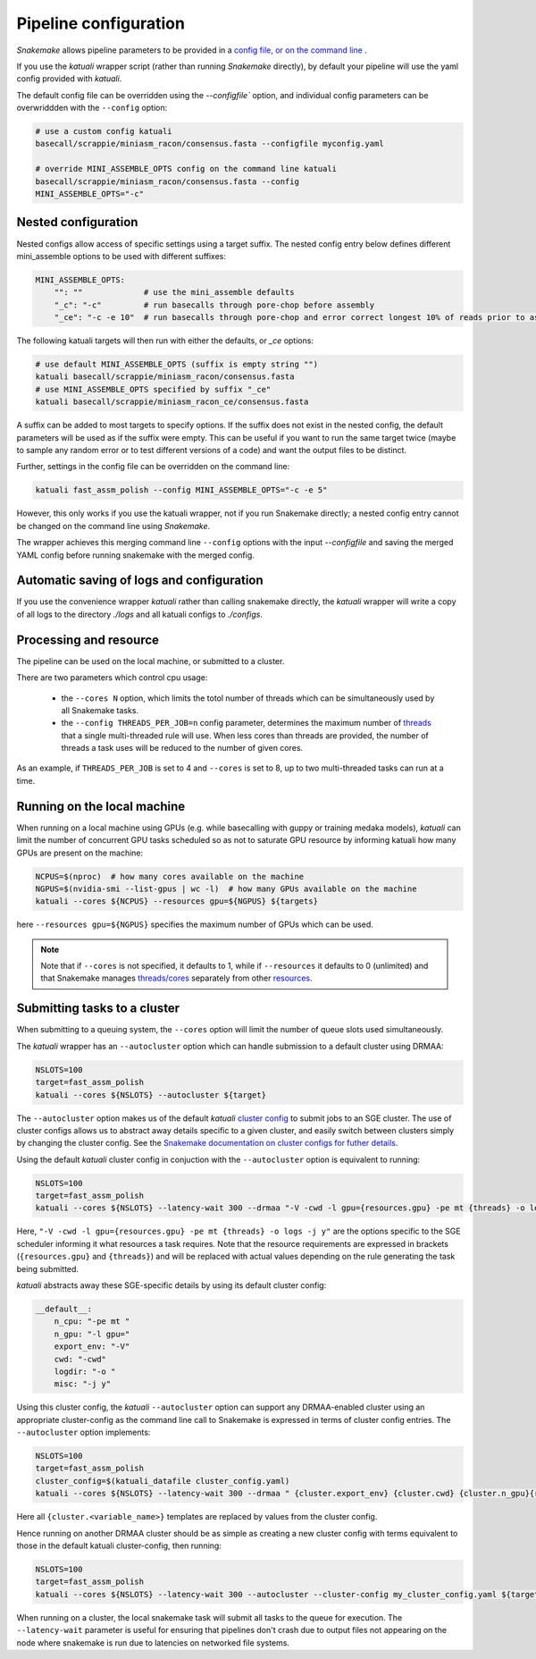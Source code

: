 

.. _configuration:

Pipeline configuration
======================

`Snakemake` allows pipeline parameters to be provided in a `config file, or on
the command line
<https://snakemake.readthedocs.io/en/stable/snakefiles/configuration.html>`_ .

If you use the `katuali` wrapper script (rather than running `Snakemake`
directly), by default your pipeline will use the yaml config provided with
`katuali`.

The default config file can be overridden using the `--configfile`` option, and
individual config parameters can be overwriddden with the ``--config`` option:

.. code-block:: bash

    # use a custom config katuali
    basecall/scrappie/miniasm_racon/consensus.fasta --configfile myconfig.yaml

    # override MINI_ASSEMBLE_OPTS config on the command line katuali
    basecall/scrappie/miniasm_racon/consensus.fasta --config
    MINI_ASSEMBLE_OPTS="-c"


Nested configuration
--------------------

Nested configs allow access of specific settings using a target suffix.
The nested config entry below defines different mini_assemble options to be
used with different suffixes:
    
.. code-block:: yaml

    MINI_ASSEMBLE_OPTS:
        "": ""             # use the mini_assemble defaults
        "_c": "-c"         # run basecalls through pore-chop before assembly
        "_ce": "-c -e 10"  # run basecalls through pore-chop and error correct longest 10% of reads prior to assembly

The following katuali targets will then run with either the defaults, or `_ce`
options:

.. code-block:: bash

    # use default MINI_ASSEMBLE_OPTS (suffix is empty string "")
    katuali basecall/scrappie/miniasm_racon/consensus.fasta
    # use MINI_ASSEMBLE_OPTS specified by suffix "_ce"
    katuali basecall/scrappie/miniasm_racon_ce/consensus.fasta

A suffix can be added to most targets to specify options. If the suffix does
not exist in the nested config, the default parameters will be used as if the
suffix were empty. This can be useful if you want to run the same target twice
(maybe to sample any random error or to test different versions of a code) and
want the output files to be distinct. 

Further, settings in the config file can be overridden on the command line:

.. code-block:: bash

    katuali fast_assm_polish --config MINI_ASSEMBLE_OPTS="-c -e 5"

However, this only works if you use the katuali wrapper, not if you run
Snakemake directly; a nested config entry cannot be changed on the command line
using `Snakemake`.

The wrapper achieves this merging command line ``--config`` options with the
input `--configfile` and saving the merged YAML config before running snakemake
with the merged config. 


Automatic saving of logs and configuration
------------------------------------------

If you use the convenience wrapper `katuali` rather than calling snakemake
directly, the `katuali` wrapper will write a copy of all logs to the directory
`./logs` and all katuali configs to `./configs`. 


Processing and resource
-----------------------

The pipeline can be used on the local machine, or submitted to a cluster.

There are two parameters which control cpu usage:

    * the ``--cores N`` option, which limits the totol number of threads which can be simultaneously used by all Snakemake tasks.
    
    * the ``--config THREADS_PER_JOB=n`` config parameter, determines the maximum
      number of `threads
      <https://snakemake.readthedocs.io/en/stable/tutorial/advanced.html#step-1-specifying-the-number-of-used-threads>`_
      that a single multi-threaded rule will use.  When less cores than threads
      are provided, the number of threads a task uses will be reduced to the
      number of given cores.

As an example, if ``THREADS_PER_JOB`` is set to 4 and ``--cores`` is set to 8, up to two multi-threaded
tasks can run at a time.


Running on the local machine
----------------------------

When running on a local machine using GPUs (e.g. while basecalling with guppy
or training medaka models), `katuali` can limit the number of concurrent GPU
tasks scheduled so as not to saturate GPU resource by informing katuali how
many GPUs are present on the machine:

.. code-block:: bash

    NCPUS=$(nproc)  # how many cores available on the machine
    NGPUS=$(nvidia-smi --list-gpus | wc -l)  # how many GPUs available on the machine
    katuali --cores ${NCPUS} --resources gpu=${NGPUS} ${targets}

here ``--resources gpu=${NGPUS}`` specifies the maximum number of GPUs which can be used.

.. note:: Note that if ``--cores`` is not specified, it defaults to 1, while if
    ``--resources`` it defaults to 0 (unlimited) and that Snakemake manages
    `threads/cores
    <https://snakemake.readthedocs.io/en/stable/tutorial/advanced.html#step-1-specifying-the-number-of-used-threads>`_
    separately from other `resources
    <https://snakemake.readthedocs.io/en/stable/snakefiles/rules.html#snakefiles-resources>`_. 


Submitting tasks to a cluster
-----------------------------

When submitting to a queuing system, the ``--cores`` option will limit the number
of queue slots used simultaneously.

The `katuali` wrapper has an ``--autocluster`` option which can handle submission to a
default cluster using DRMAA:
    
.. code-block:: bash

    NSLOTS=100
    target=fast_assm_polish
    katuali --cores ${NSLOTS} --autocluster ${target}

The ``--autocluster`` option makes us of the default `katuali` `cluster config
<https://snakemake.readthedocs.io/en/stable/snakefiles/configuration.html#cluster-configuration>`_ 
to submit jobs to an SGE cluster. The use of cluster configs allows
us to abstract away details specific to a given cluster, and easily switch
between clusters simply by changing the cluster config. See the `Snakemake documentation
on cluster configs for futher details
<https://snakemake.readthedocs.io/en/stable/snakefiles/configuration.html#cluster-configuration>`_. 

Using the default `katuali` cluster config in conjuction with the ``--autocluster`` option is equivalent to running:

.. code-block:: bash

    NSLOTS=100
    target=fast_assm_polish
    katuali --cores ${NSLOTS} --latency-wait 300 --drmaa "-V -cwd -l gpu={resources.gpu} -pe mt {threads} -o logs -j y"

Here, ``"-V -cwd -l gpu={resources.gpu} -pe mt {threads} -o logs -j y"`` are the
options specific to the SGE scheduler informing it what resources a task
requires.  Note that the resource requirements are expressed in brackets
(``{resources.gpu}`` and ``{threads}``) and will be replaced with actual values
depending on the rule generating the task being submitted.

`katuali` abstracts away these SGE-specific details by using its default cluster config:

.. code-block:: yaml

    __default__:
        n_cpu: "-pe mt "
        n_gpu: "-l gpu="
        export_env: "-V"
        cwd: "-cwd"
        logdir: "-o "
        misc: "-j y"


Using this cluster config, the `katuali` ``--autocluster`` option can support
any DRMAA-enabled cluster using an appropriate cluster-config as the command
line call to Snakemake is expressed in terms of cluster config entries. 
The ``--autocluster`` option implements:

.. code-block:: bash

    NSLOTS=100
    target=fast_assm_polish
    cluster_config=$(katuali_datafile cluster_config.yaml)
    katuali --cores ${NSLOTS} --latency-wait 300 --drmaa " {cluster.export_env} {cluster.cwd} {cluster.n_gpu}{resources.gpu} {cluster.n_cpu}{threads} {cluster.logdir}logs {cluster.misc}" --cluster-config ${cluster_config} ${target}

Here all ``{cluster.<variable_name>}`` templates are replaced by values from the cluster config. 

Hence running on another DRMAA cluster should be as simple as creating a new
cluster config with terms equivalent to those in the default katuali
cluster-config, then running:

.. code-block:: bash

    NSLOTS=100
    target=fast_assm_polish
    katuali --cores ${NSLOTS} --latency-wait 300 --autocluster --cluster-config my_cluster_config.yaml ${target}


When running on a cluster, the local snakemake task will submit all tasks to
the queue for execution.  The ``--latency-wait`` parameter is useful for ensuring
that pipelines don't crash due to output files not appearing on the node where
snakemake is run due to latencies on networked file systems.
